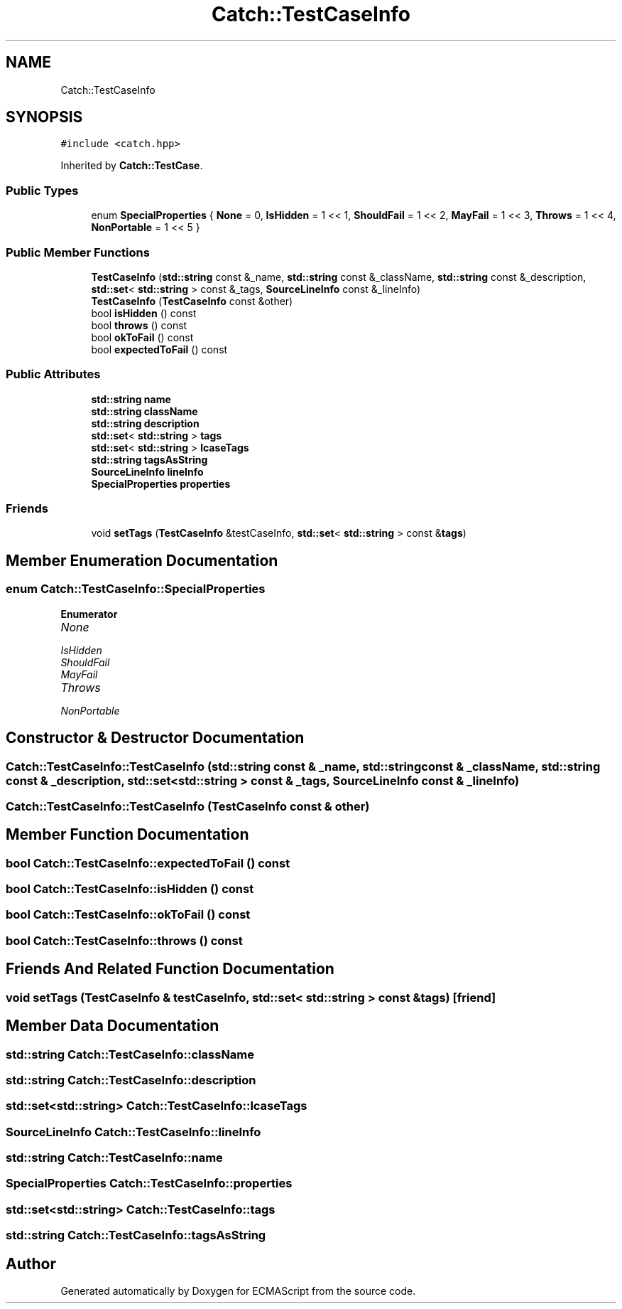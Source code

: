 .TH "Catch::TestCaseInfo" 3 "Wed Jun 14 2017" "ECMAScript" \" -*- nroff -*-
.ad l
.nh
.SH NAME
Catch::TestCaseInfo
.SH SYNOPSIS
.br
.PP
.PP
\fC#include <catch\&.hpp>\fP
.PP
Inherited by \fBCatch::TestCase\fP\&.
.SS "Public Types"

.in +1c
.ti -1c
.RI "enum \fBSpecialProperties\fP { \fBNone\fP = 0, \fBIsHidden\fP = 1 << 1, \fBShouldFail\fP = 1 << 2, \fBMayFail\fP = 1 << 3, \fBThrows\fP = 1 << 4, \fBNonPortable\fP = 1 << 5 }"
.br
.in -1c
.SS "Public Member Functions"

.in +1c
.ti -1c
.RI "\fBTestCaseInfo\fP (\fBstd::string\fP const &_name, \fBstd::string\fP const &_className, \fBstd::string\fP const &_description, \fBstd::set\fP< \fBstd::string\fP > const &_tags, \fBSourceLineInfo\fP const &_lineInfo)"
.br
.ti -1c
.RI "\fBTestCaseInfo\fP (\fBTestCaseInfo\fP const &other)"
.br
.ti -1c
.RI "bool \fBisHidden\fP () const"
.br
.ti -1c
.RI "bool \fBthrows\fP () const"
.br
.ti -1c
.RI "bool \fBokToFail\fP () const"
.br
.ti -1c
.RI "bool \fBexpectedToFail\fP () const"
.br
.in -1c
.SS "Public Attributes"

.in +1c
.ti -1c
.RI "\fBstd::string\fP \fBname\fP"
.br
.ti -1c
.RI "\fBstd::string\fP \fBclassName\fP"
.br
.ti -1c
.RI "\fBstd::string\fP \fBdescription\fP"
.br
.ti -1c
.RI "\fBstd::set\fP< \fBstd::string\fP > \fBtags\fP"
.br
.ti -1c
.RI "\fBstd::set\fP< \fBstd::string\fP > \fBlcaseTags\fP"
.br
.ti -1c
.RI "\fBstd::string\fP \fBtagsAsString\fP"
.br
.ti -1c
.RI "\fBSourceLineInfo\fP \fBlineInfo\fP"
.br
.ti -1c
.RI "\fBSpecialProperties\fP \fBproperties\fP"
.br
.in -1c
.SS "Friends"

.in +1c
.ti -1c
.RI "void \fBsetTags\fP (\fBTestCaseInfo\fP &testCaseInfo, \fBstd::set\fP< \fBstd::string\fP > const &\fBtags\fP)"
.br
.in -1c
.SH "Member Enumeration Documentation"
.PP 
.SS "enum \fBCatch::TestCaseInfo::SpecialProperties\fP"

.PP
\fBEnumerator\fP
.in +1c
.TP
\fB\fINone \fP\fP
.TP
\fB\fIIsHidden \fP\fP
.TP
\fB\fIShouldFail \fP\fP
.TP
\fB\fIMayFail \fP\fP
.TP
\fB\fIThrows \fP\fP
.TP
\fB\fINonPortable \fP\fP
.SH "Constructor & Destructor Documentation"
.PP 
.SS "Catch::TestCaseInfo::TestCaseInfo (\fBstd::string\fP const & _name, \fBstd::string\fP const & _className, \fBstd::string\fP const & _description, \fBstd::set\fP< \fBstd::string\fP > const & _tags, \fBSourceLineInfo\fP const & _lineInfo)"

.SS "Catch::TestCaseInfo::TestCaseInfo (\fBTestCaseInfo\fP const & other)"

.SH "Member Function Documentation"
.PP 
.SS "bool Catch::TestCaseInfo::expectedToFail () const"

.SS "bool Catch::TestCaseInfo::isHidden () const"

.SS "bool Catch::TestCaseInfo::okToFail () const"

.SS "bool Catch::TestCaseInfo::throws () const"

.SH "Friends And Related Function Documentation"
.PP 
.SS "void setTags (\fBTestCaseInfo\fP & testCaseInfo, \fBstd::set\fP< \fBstd::string\fP > const & tags)\fC [friend]\fP"

.SH "Member Data Documentation"
.PP 
.SS "\fBstd::string\fP Catch::TestCaseInfo::className"

.SS "\fBstd::string\fP Catch::TestCaseInfo::description"

.SS "\fBstd::set\fP<\fBstd::string\fP> Catch::TestCaseInfo::lcaseTags"

.SS "\fBSourceLineInfo\fP Catch::TestCaseInfo::lineInfo"

.SS "\fBstd::string\fP Catch::TestCaseInfo::name"

.SS "\fBSpecialProperties\fP Catch::TestCaseInfo::properties"

.SS "\fBstd::set\fP<\fBstd::string\fP> Catch::TestCaseInfo::tags"

.SS "\fBstd::string\fP Catch::TestCaseInfo::tagsAsString"


.SH "Author"
.PP 
Generated automatically by Doxygen for ECMAScript from the source code\&.
